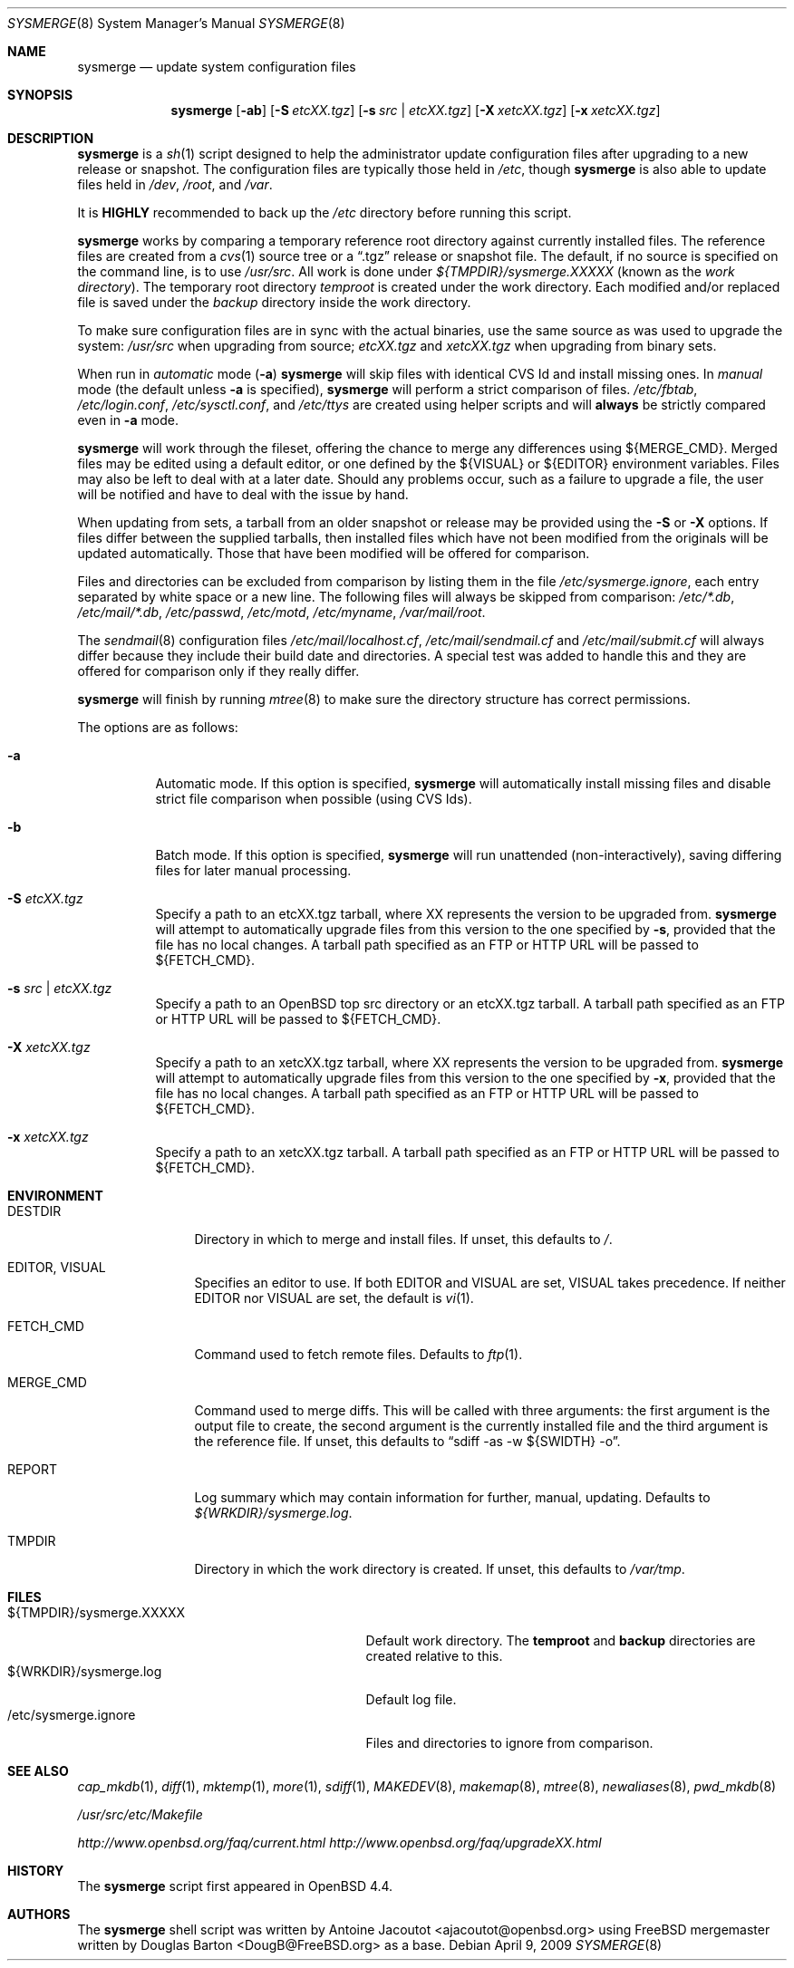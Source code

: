 .\"	$OpenBSD: sysmerge.8,v 1.20 2009/04/09 14:43:54 ajacoutot Exp $
.\"
.\" Copyright (c) 2008 Antoine Jacoutot <ajacoutot@openbsd.org>
.\"
.\" Permission to use, copy, modify, and distribute this software for any
.\" purpose with or without fee is hereby granted, provided that the above
.\" copyright notice and this permission notice appear in all copies.
.\"
.\" THE SOFTWARE IS PROVIDED "AS IS" AND THE AUTHOR DISCLAIMS ALL WARRANTIES
.\" WITH REGARD TO THIS SOFTWARE INCLUDING ALL IMPLIED WARRANTIES OF
.\" MERCHANTABILITY AND FITNESS. IN NO EVENT SHALL THE AUTHOR BE LIABLE FOR
.\" ANY SPECIAL, DIRECT, INDIRECT, OR CONSEQUENTIAL DAMAGES OR ANY DAMAGES
.\" WHATSOEVER RESULTING FROM LOSS OF USE, DATA OR PROFITS, WHETHER IN AN
.\" ACTION OF CONTRACT, NEGLIGENCE OR OTHER TORTIOUS ACTION, ARISING OUT OF
.\" OR IN CONNECTION WITH THE USE OR PERFORMANCE OF THIS SOFTWARE.
.\"
.Dd $Mdocdate: April 9 2009 $
.Dt SYSMERGE 8
.Os
.Sh NAME
.Nm sysmerge
.Nd update system configuration files
.Sh SYNOPSIS
.Nm
.Bk -words
.Op Fl ab
.Op Fl S Ar etcXX.tgz
.Op Fl s Ar src \*(Ba etcXX.tgz
.Op Fl X Ar xetcXX.tgz
.Op Fl x Ar xetcXX.tgz
.Ek
.Sh DESCRIPTION
.Nm
is a
.Xr sh 1
script designed to help the administrator update configuration files
after upgrading to a new release or snapshot.
The configuration files are typically those held in
.Pa /etc ,
though
.Nm
is also able to update files held in
.Pa /dev ,
.Pa /root ,
and
.Pa /var .
.Pp
It is
.Sy HIGHLY
recommended to back up the
.Pa /etc
directory before running this script.
.Pp
.Nm
works by comparing a temporary reference root directory
against currently installed files.
The reference files are created from a
.Xr cvs 1
source tree or a
.Dq .tgz
release or snapshot file.
The default, if no source is specified on the command line,
is to use
.Pa /usr/src .
All work is done under
.Pa ${TMPDIR}/sysmerge.XXXXX
(known as the
.Em work directory ) .
The temporary root directory
.Pa temproot
is created under the work directory.
Each modified and/or replaced file is saved under the
.Pa backup
directory inside the work directory.
.Pp
To make sure configuration files are in sync with the actual binaries,
use the same source as was used to upgrade the system:
.Pa /usr/src
when upgrading from source;
.Pa etcXX.tgz
and
.Pa xetcXX.tgz
when upgrading from binary sets.
.Pp
When run in
.Em automatic
mode
.Pq Fl a
.Nm
will skip files with identical CVS Id and install missing ones.
In
.Em manual
mode (the default unless
.Fl a
is specified),
.Nm
will perform a strict comparison of files.
.Pa /etc/fbtab ,
.Pa /etc/login.conf ,
.Pa /etc/sysctl.conf ,
and
.Pa /etc/ttys
are created using helper scripts and will
.Sy always
be strictly compared even in
.Fl a
mode.
.Pp
.Nm
will work through the fileset,
offering the chance to merge any differences using ${MERGE_CMD}.
Merged files may be edited using a default editor,
or one defined by the ${VISUAL} or ${EDITOR} environment variables.
Files may also be left to deal with at a later date.
Should any problems occur,
such as a failure to upgrade a file,
the user will be notified and have to deal with the issue by hand.
.Pp
When updating from sets, a tarball from an older snapshot or release
may be provided using the
.Fl S
or
.Fl X
options.
If files differ between the supplied tarballs, then installed
files which have not been modified from the originals will
be updated automatically.
Those that have been modified will be offered for comparison.
.Pp
Files and directories can be excluded from comparison
by listing them in the file
.Pa /etc/sysmerge.ignore ,
each entry separated by white space or a new line.
The following files will always be skipped from comparison:
.Pa /etc/*.db ,
.Pa /etc/mail/*.db ,
.Pa /etc/passwd ,
.Pa /etc/motd ,
.Pa /etc/myname ,
.Pa /var/mail/root .
.Pp
The
.Xr sendmail 8
configuration files
.Pa /etc/mail/localhost.cf ,
.Pa /etc/mail/sendmail.cf
and
.Pa /etc/mail/submit.cf
will always differ because they include their build date and directories.
A special test was added to handle this
and they are offered for comparison only if they really differ.
.Pp
.Nm
will finish by running
.Xr mtree 8
to make sure the directory structure has correct permissions.
.Pp
The options are as follows:
.Bl -tag -width Ds
.It Fl a
Automatic mode.
If this option is specified,
.Nm
will automatically install missing files and disable strict file
comparison when possible (using CVS Ids).
.It Fl b
Batch mode.
If this option is specified,
.Nm
will run unattended (non-interactively), saving differing files for
later manual processing.
.It Fl S Ar etcXX.tgz
Specify a path to an
etcXX.tgz tarball,
where XX represents the version to be upgraded from.
.Nm
will attempt to automatically upgrade files from this version
to the one specified by
.Fl s ,
provided that the file has no local changes.
A tarball path specified as an FTP or HTTP URL will be passed
to ${FETCH_CMD}.
.It Fl s Ar src \*(Ba etcXX.tgz
Specify a path to an
.Ox
top src directory or an etcXX.tgz tarball.
A tarball path specified as an FTP or HTTP URL will be passed
to ${FETCH_CMD}.
.It Fl X Ar xetcXX.tgz
Specify a path to an
xetcXX.tgz tarball,
where XX represents the version to be upgraded from.
.Nm
will attempt to automatically upgrade files from this version
to the one specified by
.Fl x ,
provided that the file has no local changes.
A tarball path specified as an FTP or HTTP URL will be passed
to ${FETCH_CMD}.
.It Fl x Ar xetcXX.tgz
Specify a path to an
xetcXX.tgz tarball.
A tarball path specified as an FTP or HTTP URL will be passed
to ${FETCH_CMD}.
.El
.Sh ENVIRONMENT
.Bl -tag -width "DESTDIRXXX"
.It Ev DESTDIR
Directory in which to merge and install files.
If unset, this defaults to
.Pa / .
.It Ev EDITOR , VISUAL
Specifies an editor to use.
If both
.Ev EDITOR
and
.Ev VISUAL
are set,
.Ev VISUAL
takes precedence.
If neither
.Ev EDITOR
nor
.Ev VISUAL
are set,
the default is
.Xr vi 1 .
.It Ev FETCH_CMD
Command used to fetch remote files.
Defaults to
.Xr ftp 1 .
.It Ev MERGE_CMD
Command used to merge diffs.
This will be called with three arguments: the first argument is the
output file to create, the second argument is the currently installed
file and the third argument is the reference file.
If unset, this defaults to
.Dq sdiff -as -w ${SWIDTH} -o .
.It Ev REPORT
Log summary which may contain information for further, manual,
updating.
Defaults to
.Pa ${WRKDIR}/sysmerge.log .
.It Ev TMPDIR
Directory in which the work directory is created.
If unset, this defaults to
.Pa /var/tmp .
.El
.Sh FILES
.Bl -tag -width "${TMPDIR}/sysmerge.XXXXXXXX" -compact
.It ${TMPDIR}/sysmerge.XXXXX
Default work directory.
The
.Sy temproot
and
.Sy backup
directories are created relative to this.
.It ${WRKDIR}/sysmerge.log
Default log file.
.It /etc/sysmerge.ignore
Files and directories to ignore from comparison.
.El
.Sh SEE ALSO
.Xr cap_mkdb 1 ,
.Xr diff 1 ,
.Xr mktemp 1 ,
.Xr more 1 ,
.Xr sdiff 1 ,
.Xr MAKEDEV 8 ,
.Xr makemap 8 ,
.Xr mtree 8 ,
.Xr newaliases 8 ,
.Xr pwd_mkdb 8
.Pp
.Pa /usr/src/etc/Makefile
.Pp
.Pa http://www.openbsd.org/faq/current.html
.Pa http://www.openbsd.org/faq/upgradeXX.html
.Sh HISTORY
The
.Nm
script first appeared in
.Ox 4.4 .
.Sh AUTHORS
.An -nosplit
The
.Nm
shell script was written by
.An Antoine Jacoutot Aq ajacoutot@openbsd.org
using
.Fx
mergemaster written by
.An Douglas Barton Aq DougB@FreeBSD.org
as a base.
